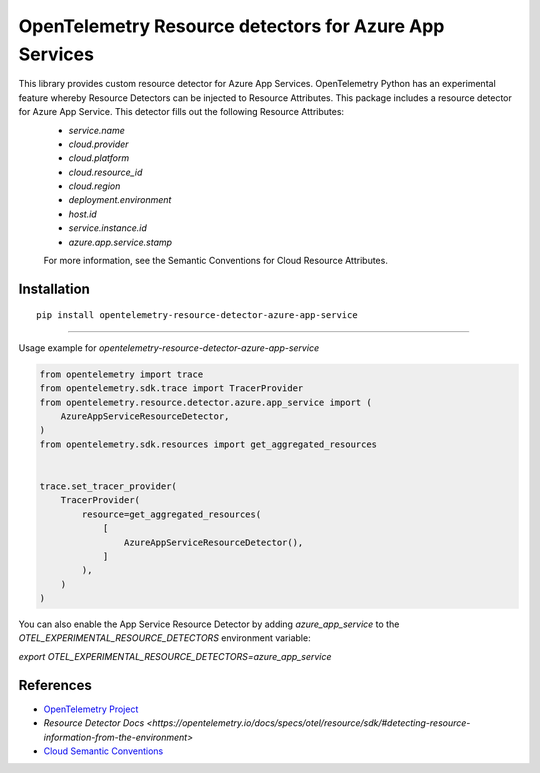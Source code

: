 OpenTelemetry Resource detectors for Azure App Services
==========================================================

|pypi|

.. |pypi| image:: https://badge.fury.io/py/opentelemetry-resource-detector-azure-app-service.svg
   :target: https://pypi.org/project/opentelemetry-resource-detector-azure-app-service/


This library provides custom resource detector for Azure App Services. OpenTelemetry Python has an experimental feature whereby Resource Detectors can be injected to Resource Attributes. This package includes a resource detector for Azure App Service. This detector fills out the following Resource Attributes:
 * `service.name`
 * `cloud.provider`
 * `cloud.platform`
 * `cloud.resource_id`
 * `cloud.region`
 * `deployment.environment`
 * `host.id`
 * `service.instance.id`
 * `azure.app.service.stamp`

 For more information, see the Semantic Conventions for Cloud Resource Attributes.

Installation
------------

::

    pip install opentelemetry-resource-detector-azure-app-service

---------------------------

Usage example for `opentelemetry-resource-detector-azure-app-service`

.. code-block:: python

    from opentelemetry import trace
    from opentelemetry.sdk.trace import TracerProvider
    from opentelemetry.resource.detector.azure.app_service import (
        AzureAppServiceResourceDetector,
    )
    from opentelemetry.sdk.resources import get_aggregated_resources


    trace.set_tracer_provider(
        TracerProvider(
            resource=get_aggregated_resources(
                [
                    AzureAppServiceResourceDetector(),
                ]
            ),
        )
    )

You can also enable the App Service Resource Detector by adding `azure_app_service` to the `OTEL_EXPERIMENTAL_RESOURCE_DETECTORS` environment variable:

`export OTEL_EXPERIMENTAL_RESOURCE_DETECTORS=azure_app_service`

References
----------

* `OpenTelemetry Project <https://opentelemetry.io/>`_
* `Resource Detector Docs <https://opentelemetry.io/docs/specs/otel/resource/sdk/#detecting-resource-information-from-the-environment>`
* `Cloud Semantic Conventions <https://opentelemetry.io/docs/specs/otel/resource/semantic_conventions/cloud/>`_
